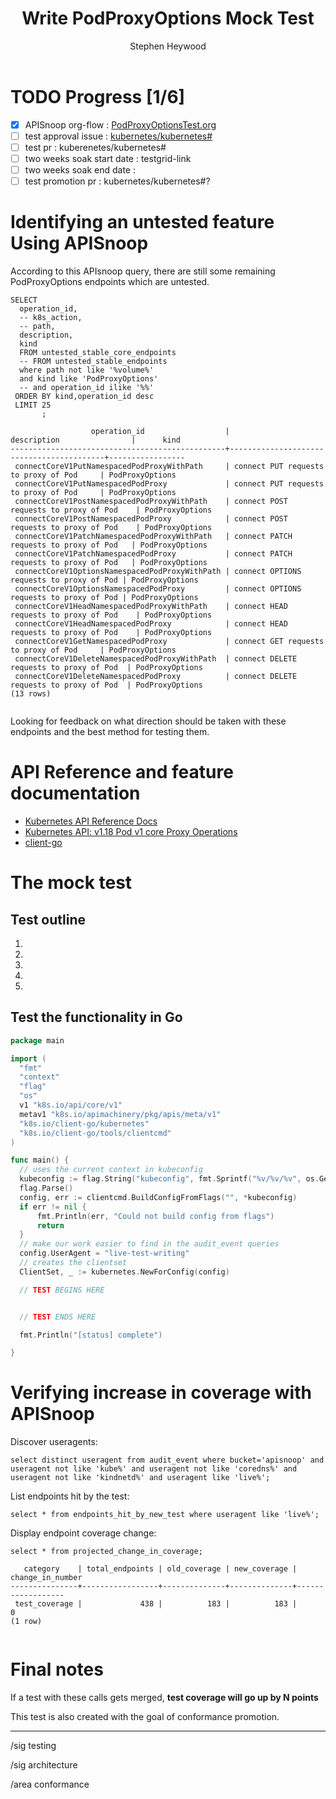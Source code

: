 # -*- ii: apisnoop; -*-
#+TITLE: Write PodProxyOptions Mock Test
#+AUTHOR: Stephen Heywood
#+TODO: TODO(t) NEXT(n) IN-PROGRESS(i) BLOCKED(b) | DONE(d)
#+OPTIONS: toc:nil tags:nil todo:nil
#+EXPORT_SELECT_TAGS: export

* TODO Progress [1/6]                                                :export:
- [X] APISnoop org-flow : [[https://github.com/cncf/apisnoop/blob/master/tickets/k8s/PodProxyOptionsTest.org][PodProxyOptionsTest.org]]
- [ ] test approval issue : [[https://github.com/kubernetes/kubernetes/issues/][kubernetes/kubernetes#]]
- [ ] test pr : kuberenetes/kubernetes#
- [ ] two weeks soak start date : testgrid-link
- [ ] two weeks soak end date :
- [ ] test promotion pr : kubernetes/kubernetes#?
* Identifying an untested feature Using APISnoop                     :export:

According to this APIsnoop query, there are still some remaining PodProxyOptions endpoints which are untested.

  #+NAME: untested_stable_core_endpoints
  #+begin_src sql-mode :eval never-export :exports both :session none
    SELECT
      operation_id,
      -- k8s_action,
      -- path,
      description,
      kind
      FROM untested_stable_core_endpoints
      -- FROM untested_stable_endpoints
      where path not like '%volume%'
      and kind like 'PodProxyOptions'
      -- and operation_id ilike '%%'
     ORDER BY kind,operation_id desc
     LIMIT 25
           ;
  #+end_src

 #+RESULTS: untested_stable_core_endpoints
 #+begin_SRC example
                   operation_id                  |               description                |      kind       
 ------------------------------------------------+------------------------------------------+-----------------
  connectCoreV1PutNamespacedPodProxyWithPath     | connect PUT requests to proxy of Pod     | PodProxyOptions
  connectCoreV1PutNamespacedPodProxy             | connect PUT requests to proxy of Pod     | PodProxyOptions
  connectCoreV1PostNamespacedPodProxyWithPath    | connect POST requests to proxy of Pod    | PodProxyOptions
  connectCoreV1PostNamespacedPodProxy            | connect POST requests to proxy of Pod    | PodProxyOptions
  connectCoreV1PatchNamespacedPodProxyWithPath   | connect PATCH requests to proxy of Pod   | PodProxyOptions
  connectCoreV1PatchNamespacedPodProxy           | connect PATCH requests to proxy of Pod   | PodProxyOptions
  connectCoreV1OptionsNamespacedPodProxyWithPath | connect OPTIONS requests to proxy of Pod | PodProxyOptions
  connectCoreV1OptionsNamespacedPodProxy         | connect OPTIONS requests to proxy of Pod | PodProxyOptions
  connectCoreV1HeadNamespacedPodProxyWithPath    | connect HEAD requests to proxy of Pod    | PodProxyOptions
  connectCoreV1HeadNamespacedPodProxy            | connect HEAD requests to proxy of Pod    | PodProxyOptions
  connectCoreV1GetNamespacedPodProxy             | connect GET requests to proxy of Pod     | PodProxyOptions
  connectCoreV1DeleteNamespacedPodProxyWithPath  | connect DELETE requests to proxy of Pod  | PodProxyOptions
  connectCoreV1DeleteNamespacedPodProxy          | connect DELETE requests to proxy of Pod  | PodProxyOptions
 (13 rows)

 #+end_SRC

Looking for feedback on what direction should be taken with these endpoints and the best method for testing them.

* API Reference and feature documentation                            :export:
- [[https://kubernetes.io/docs/reference/kubernetes-api/][Kubernetes API Reference Docs]]
- [[https://kubernetes.io/docs/reference/generated/kubernetes-api/v1.18/#-strong-proxy-operations-pod-v1-core-strong-][Kubernetes API: v1.18 Pod v1 core Proxy Operations]] 
- [[https://github.com/kubernetes/client-go/blob/master/kubernetes/typed][client-go]]

* The mock test                                                      :export:
** Test outline
1.

2.

3.

4.

5.

** Test the functionality in Go
   #+NAME: Mock Test In Go
   #+begin_src go
     package main

     import (
       "fmt"
       "context"
       "flag"
       "os"
       v1 "k8s.io/api/core/v1"
       metav1 "k8s.io/apimachinery/pkg/apis/meta/v1"
       "k8s.io/client-go/kubernetes"
       "k8s.io/client-go/tools/clientcmd"
     )

     func main() {
       // uses the current context in kubeconfig
       kubeconfig := flag.String("kubeconfig", fmt.Sprintf("%v/%v/%v", os.Getenv("HOME"), ".kube", "config"), "(optional) absolute path to the kubeconfig file")
       flag.Parse()
       config, err := clientcmd.BuildConfigFromFlags("", *kubeconfig)
       if err != nil {
           fmt.Println(err, "Could not build config from flags")
           return
       }
       // make our work easier to find in the audit_event queries
       config.UserAgent = "live-test-writing"
       // creates the clientset
       ClientSet, _ := kubernetes.NewForConfig(config)

       // TEST BEGINS HERE


       // TEST ENDS HERE

       fmt.Println("[status] complete")

     }
   #+end_src

* Verifying increase in coverage with APISnoop                       :export:
Discover useragents:
  #+begin_src sql-mode :eval never-export :exports both :session none
    select distinct useragent from audit_event where bucket='apisnoop' and useragent not like 'kube%' and useragent not like 'coredns%' and useragent not like 'kindnetd%' and useragent like 'live%';
  #+end_src

List endpoints hit by the test:
#+begin_src sql-mode :exports both :session none
select * from endpoints_hit_by_new_test where useragent like 'live%';
#+end_src

Display endpoint coverage change:
  #+begin_src sql-mode :eval never-export :exports both :session none
    select * from projected_change_in_coverage;
  #+end_src

  #+RESULTS:
  #+begin_SRC example
     category    | total_endpoints | old_coverage | new_coverage | change_in_number
  ---------------+-----------------+--------------+--------------+------------------
   test_coverage |             438 |          183 |          183 |                0
  (1 row)

  #+end_SRC

* Convert to Ginkgo Test
** Ginkgo Test
  :PROPERTIES:
  :ID:       gt001z4ch1sc00l
  :END:
* Final notes                                                        :export:
If a test with these calls gets merged, **test coverage will go up by N points**

This test is also created with the goal of conformance promotion.

-----
/sig testing

/sig architecture

/area conformance
